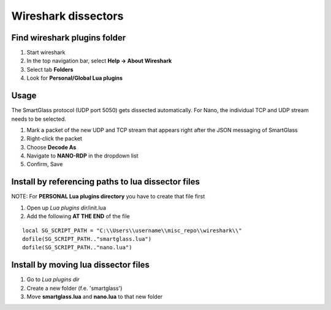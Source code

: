 ====================
Wireshark dissectors
====================

.. image:: wireshark.png
  :alt: Wireshark dissector

Find wireshark plugins folder
-----------------------------

1. Start wireshark
2. In the top navigation bar, select **Help -> About Wireshark**
3. Select tab **Folders**
4. Look for **Personal/Global Lua plugins**

Usage
-----

The SmartGlass protocol (UDP port 5050) gets dissected automatically.
For Nano, the individual TCP and UDP stream needs to be selected.

1. Mark a packet of the new UDP and TCP stream that appears right after the JSON messaging of SmartGlass
2. Right-click the packet
3. Choose **Decode As**
4. Navigate to **NANO-RDP** in the dropdown list
5. Confirm, Save

Install by referencing paths to lua dissector files
---------------------------------------------------

NOTE: For **PERSONAL Lua plugins directory** you have to create that file first

1. Open up *Lua plugins dir*/init.lua
2. Add the following **AT THE END** of the file

::

  local SG_SCRIPT_PATH = "C:\\Users\\username\\misc_repo\\wireshark\\"
  dofile(SG_SCRIPT_PATH.."smartglass.lua")
  dofile(SG_SCRIPT_PATH.."nano.lua")


Install by moving lua dissector files
-------------------------------------

1. Go to *Lua plugins dir*
2. Create a new folder (f.e. 'smartglass')
3. Move **smartglass.lua** and **nano.lua** to that new folder
